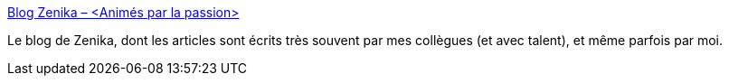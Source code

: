 :jbake-type: post
:jbake-status: published
:jbake-title: Blog Zenika – <Animés par la passion>
:jbake-tags: zenika,blog,entreprise,conseil,_mois_mai,_année_2020
:jbake-date: 2020-05-28
:jbake-depth: ../
:jbake-uri: shaarli/1590657803000.adoc
:jbake-source: https://nicolas-delsaux.hd.free.fr/Shaarli?searchterm=https%3A%2F%2Fblog.zenika.com%2F&searchtags=zenika+blog+entreprise+conseil+_mois_mai+_ann%C3%A9e_2020
:jbake-style: shaarli

https://blog.zenika.com/[Blog Zenika – <Animés par la passion>]

Le blog de Zenika, dont les articles sont écrits très souvent par mes collègues (et avec talent), et même parfois par moi.
